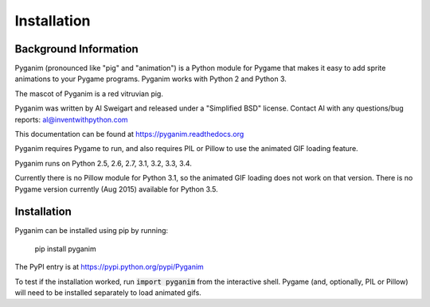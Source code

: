 .. default-role:: code
============
Installation
============

Background Information
======================

Pyganim (pronounced like "pig" and "animation") is a Python module for Pygame that makes it easy to add sprite animations to your Pygame programs. Pyganim works with Python 2 and Python 3.

The mascot of Pyganim is a red vitruvian pig.

.. image:: pyganim_pig.jpg

Pyganim was written by Al Sweigart and released under a "Simplified BSD" license. Contact Al with any questions/bug reports: al@inventwithpython.com

This documentation can be found at https://pyganim.readthedocs.org

Pyganim requires Pygame to run, and also requires PIL or Pillow to use the animated GIF loading feature.

Pyganim runs on Python 2.5, 2.6, 2.7, 3.1, 3.2, 3.3, 3.4.

Currently there is no Pillow module for Python 3.1, so the animated GIF loading does not work on that version. There is no Pygame version currently (Aug 2015) available for Python 3.5.

Installation
============

Pyganim can be installed using pip by running:

    pip install pyganim

The PyPI entry is at https://pypi.python.org/pypi/Pyganim

To test if the installation worked, run `import pyganim` from the interactive shell. Pygame (and, optionally, PIL or Pillow) will need to be installed separately to load animated gifs.